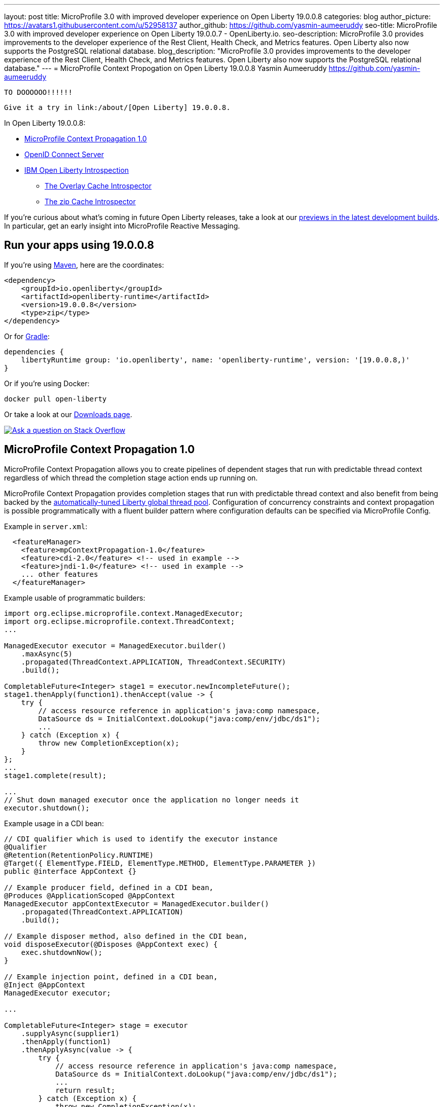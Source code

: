 ---
layout: post
title: MicroProfile 3.0 with improved developer experience on Open Liberty 19.0.0.8
categories: blog
author_picture: https://avatars1.githubusercontent.com/u/52958137
author_github: https://github.com/yasmin-aumeeruddy
seo-title: MicroProfile 3.0 with improved developer experience on Open Liberty 19.0.0.7 - OpenLiberty.io.
seo-description: MicroProfile 3.0 provides improvements to the developer experience of the Rest Client, Health Check, and Metrics features. Open Liberty also now supports the PostgreSQL relational database.
blog_description: "MicroProfile 3.0 provides improvements to the developer experience of the Rest Client, Health Check, and Metrics features. Open Liberty also now supports the PostgreSQL relational database."
---
= MicroProfile Context Propogation on Open Liberty 19.0.0.8
Yasmin Aumeeruddy <https://github.com/yasmin-aumeeruddy>

 TO DOOOOOO!!!!!!
 
 Give it a try in link:/about/[Open Liberty] 19.0.0.8.

In Open Liberty 19.0.0.8:



* <<mcp1,MicroProfile Context Propagation 1.0>>
* <<ocs,OpenID Connect Server>>
* <<int, IBM Open Liberty Introspection>>
** <<over, The Overlay Cache Introspector>>
** <<zip, The zip Cache Introspector>>

If you're curious about what's coming in future Open Liberty releases, take a look at our <<previews,previews in the latest development builds>>. In particular, get an early insight into MicroProfile Reactive Messaging.

== Run your apps using 19.0.0.8

If you're using link:/guides/maven-intro.html[Maven], here are the coordinates:

[source,xml]
----
<dependency>
    <groupId>io.openliberty</groupId>
    <artifactId>openliberty-runtime</artifactId>
    <version>19.0.0.8</version>
    <type>zip</type>
</dependency>
----

Or for link:/guides/gradle-intro.html[Gradle]:

[source,gradle]
----
dependencies {
    libertyRuntime group: 'io.openliberty', name: 'openliberty-runtime', version: '[19.0.0.8,)'
}
----

Or if you're using Docker:

[source]
----
docker pull open-liberty
----

Or take a look at our link:/downloads/[Downloads page].

[link=https://stackoverflow.com/tags/open-liberty]
image::/img/blog/blog_btn_stack.svg[Ask a question on Stack Overflow, align="center"]


[#mcp1]
== MicroProfile Context Propagation 1.0

MicroProfile Context Propagation allows you to create pipelines of dependent stages that run with predictable thread context regardless of which thread the completion stage action ends up running on.

MicroProfile Context Propagation provides completion stages that run with predictable thread context and also benefit from being backed by the link:https://openliberty.io/blog/2019/04/03/liberty-threadpool-autotuning.html[automatically-tuned Liberty global thread pool]. Configuration of concurrency constraints and context propagation is possible programmatically with a fluent builder pattern where configuration defaults can be specified via MicroProfile Config.

Example in `server.xml`:
[source,xml]
----
  <featureManager>
    <feature>mpContextPropagation-1.0</feature>
    <feature>cdi-2.0</feature> <!-- used in example -->
    <feature>jndi-1.0</feature> <!-- used in example -->
    ... other features
  </featureManager>
----

Example usable of programmatic builders:
[source,java]

----
import org.eclipse.microprofile.context.ManagedExecutor;
import org.eclipse.microprofile.context.ThreadContext;
...

ManagedExecutor executor = ManagedExecutor.builder()
    .maxAsync(5)
    .propagated(ThreadContext.APPLICATION, ThreadContext.SECURITY)
    .build();

CompletableFuture<Integer> stage1 = executor.newIncompleteFuture();
stage1.thenApply(function1).thenAccept(value -> {
    try {
        // access resource reference in application's java:comp namespace,
        DataSource ds = InitialContext.doLookup("java:comp/env/jdbc/ds1");
        ...
    } catch (Exception x) {
        throw new CompletionException(x);
    }
};
...
stage1.complete(result);

...
// Shut down managed executor once the application no longer needs it
executor.shutdown();

----

Example usage in a CDI bean:
[source,java]
----
// CDI qualifier which is used to identify the executor instance
@Qualifier
@Retention(RetentionPolicy.RUNTIME)
@Target({ ElementType.FIELD, ElementType.METHOD, ElementType.PARAMETER })
public @interface AppContext {}

// Example producer field, defined in a CDI bean,
@Produces @ApplicationScoped @AppContext
ManagedExecutor appContextExecutor = ManagedExecutor.builder()
    .propagated(ThreadContext.APPLICATION)
    .build();

// Example disposer method, also defined in the CDI bean,
void disposeExecutor(@Disposes @AppContext exec) {
    exec.shutdownNow();
}

// Example injection point, defined in a CDI bean,
@Inject @AppContext
ManagedExecutor executor;

...

CompletableFuture<Integer> stage = executor
    .supplyAsync(supplier1)
    .thenApply(function1)
    .thenApplyAsync(value -> {
        try {
            // access resource reference in application's java:comp namespace,
            DataSource ds = InitialContext.doLookup("java:comp/env/jdbc/ds1");
            ...
            return result;
        } catch (Exception x) {
            throw new CompletionException(x);
        }
    });
----
For more information:

* link:https://openliberty.io/docs/ref/microprofile/3.0/#package=org/eclipse/microprofile/context/package-frame.html&class=org/eclipse/microprofile/context/package-summary.html[JavaDoc API]
* link:https://github.com/eclipse/microprofile-context-propagation/releases/tag/1.0[Spec binaries and Maven coordinates]
* https://github.com/eclipse/microprofile-context-propagation/releases[Context Propagation 1.0 specification]

[#ocs]
== OpenID Connect Server

OpenID Connect is a technology that allows delegation of user authentication to an external security provider.

Liberty's OpenID Connect Server feature now includes support for long-lived application passwords and application tokens, for use by non browser applications. Users can acquire these and submit them to a non-browser application, which can then use them to access secured resources on servers configured to accept OAuth access tokens from the OpenID Connect server. The user's password is never exposed to the non-browser app, and the tokens can be revoked independently if needed. App-passwords are exchanged repetitively by the non-browser app for short lived access tokens using a standard OAuth ROPC flow, so if an access token is ever compromised, it is not valid for long. App-tokens are long-lived access tokens.

Web and REST interfaces for users and administrators are added to administer these tokens.

Create a new Liberty server and use this `server.xml`. Comments in `server.xml` explain the new configuration attributes. This server doesn't have a backing database so is for demo purposes only.

Example in xml: 
[source,xml]
----
<server>
    <featureManager>      
      <feature>openidConnectServer-1.0</feature>     
    </featureManager>

    <openidConnectProvider id="OP" oauthProviderRef="OAuth" 
        signatureAlgorithm="RS256" keyStoreRef="defaultKeyStore" 
        jwkEnabled="true"
    >
    </openidConnectProvider>
    
    <!-- internalClientID and internalClientSecret match a defined 
         client and are used in creating app-passwords and app-tokens.
         passwordGrantRequiresAppPassword enables the ROPC flow to 
         exchange app-passwords for short-lived access tokens.
         appPasswordLifetime and appTokenLifetime set the lifetime of these tokens.
    --> 
    <oauthProvider id="OAuth" tokenFormat="mpjwt" 
      passwordGrantRequiresAppPassword="true" 
      internalClientId="RP" 
      internalClientSecret="thesecret" 
      appPasswordLifetime="30d"
      >
        <!-- 
         localStore for demo use, a backing database is used instead in production. 
         When localStore is used, all client data and token status is held
         in memory only. 
        --> 
        <localStore>
         
          <!-- appPasswordAllowed and appTokenAllowed allow 
          this client to create app-passwords and app-tokens -->
          <client displayname="RP" enabled="true"
                name="RP" secret="thesecret" 
                scope="openid profile email"
                preAuthorizedScope="openid profile email"
                appPasswordAllowed="true"
                appTokenAllowed="true"
          >                  
                <redirect>https://localhost:19443/oidcclient/redirect/RP</redirect>
          </client>    
        </localStore>
    </oauthProvider>
     
    <oauth-roles>
        <authenticated>
            <special-subject type="ALL_AUTHENTICATED_USERS" />  
        </authenticated> 
         <tokenManager>
           <!-- this user can manage the app-passwords and tokens of other users -->
            <user name="admin" />
        </tokenManager> 
    </oauth-roles>

    <!-- Basic registry for test / development use. -->   
    <basicRegistry id="basic" realm="customRealm">
        <user          
          name="admin"
          password="adminpwd" />
        <user
          name="demouser2"
          password="demopassword2" />
         <group name="users">
             <member name="admin"/>
             <member name="demouser2" />
        </group>
    </basicRegistry>

    <httpEndpoint id="defaultHttpEndpoint" host="*" httpPort="29080" httpsPort="29443" />
    <keyStore id="defaultKeyStore" password="keyspass" />  

</server>
----


Now users can request and manage their own tokens at
`pass:[]https://host:port/(provider id)/personalTokenManagement`. Token admins can administer the tokens of other users at `pass:[]https://host:port/(provider id)/usersTokenManagement.`

To try it out, start the server and log in as `admin`, `adminpwd` at
`pass:[]https://localhost:29443/oidc/endpoint/OP/personalTokenManagement`

These tokens can be submitted to non-browser applications, which can in turn use them when accessing secured resources on servers configured to accept access tokens from the OpenID Connect server.

[#int]
== Open Liberty Introspection
 
When diagnosing problems with a server, the link:https://openliberty.io/docs/ref/command/#server-dump.html[server dump] command can be run to obtain information about server configuration, log information, and deployed applications. The command generates a zip archive and Open Liberty 19.0.0.8 introduces two new introspectors to display the data of active root containers on an Open Liberty server process.

Although the `server dump` command can run on servers that have been stopped or are running, introspector output is produced as a step of running a `server dump` on a running server only. 

[#over]
=== Overlay Cache Introspector

The new overlay cache introspector is used to display the active root containers and to display the particular data which has been associated with each container. The viewing archive activity is useful for these purposes:

1. To see what root containers are active within the Open Liberty process.
2. To see the on-disk locations of each of the containers.
3. To obtain a better understanding of typical data which is generated by Open Liberty when starting an application module.

Open Liberty manages application content by creating an overlay container for each of the root locations of the application.  An overlay cache is associated with each of the root containers.

The associated overlay cache is a two layer dictionary. Keys for the first tier are relative paths while keys for the second tier are type names. The overlay cache is used as a mechanism to simplify sharing application related data within the Liberty Application Server.  Sharing a single overlay container replaces sharing many different data items.

The overlay container introspector output is written to the standard server dump archive as entry to `OverlayContainerIntrospector.txt`. To create the output, use the following commands:

Start the server:
[source]
----
server start <serverName>
----
When the server has started, create the dump file:
[source]
----
server dump <serverName>
----

Each use of the `server dump` command creates a server dump ZIP file which has a name based on the server name and which includes a timestamp in the name.

The overlay cache introspector output has three sections.

1. Title and timestamp
+
The descripton of the introspector and overlay container diagnostics are displayed.
+
2. Listing of overlay containers
+
The currently active overlay containers and two containers for each of them, both displayed with a list of URL's. The two containers and referred to as "Base" and "File" which provide the main and additional storage for the overlay container respectively. 
+
3. Cache Data for each overlay container 
+
The list of active overlay containers and the contents of their overlay cache is displayed. 
+


[#zip]
=== Zip Cache Introspector

The new zip cache introspector is used primarily to obtain a view of archive activity within an Open Liberty server process which is useful for a number of purposes:

1. To understand the basic flow of archive file activity within a Liberty server.
2. To detect exceptional archive activity, for example, a pattern of frequent opens and closes of archives, or, when an extremely large number of archives are being opened.
3. To tell if application archives are held open by the Open Liberty process.  This is useful for cases where dynamic updates to application files are blocked because the files are locked.
4. To verify the health of the zip cache layer.  For example, to make sure the zip reaper thread (see below) is running and has been closing zip files at scheduled times.
5. To diagnose the effectiveness of particular zip cache settings.

Introspector output is written to the standard server dump archive as entry to `ZipCachingIntrospector.txt`.

Use the following commands to create the output:
Start the server:
[source]
----
server start <serverName>
----
When the server has started, create the dump file:
[source]
----
server dump <serverName>
----
Each use of the `server dump` command creates a `server dump` ZIP file which has a name based on the server name and timestamp.

The zip cache introspector output contains the following five sections:

1. Title and time stamp
+
The introspector description is displayed with the time and date that the output was created.
+
2. List of properties used to configure the zip caching layer
+
These properties are configuarable as JVM options and in most cases, should be set to their default values.
+
3. List of active and recently used zip file handles
+
The key value for the zip file handles is the full absolute path to an archive file. Information about the cached entries is displayed for each of the file handles.
+
4. Top level state of the zip file cache layer
+
The main function of the cache layer is to delay closing zip files so re-opening zip files that have recently been opened is prevented. The reaper is the thread which eventually closes the zip files and the top level state shows whether the reaper is active, shows the initial, final, and current times of the reaper and includes information about the two threads used by the reaper.
+
5. Data for all managed zip files
+
This data is displayed in four listings: all active and pending zip files, pending zip files which have a short expiration, pending zip files which have a long expiration and lastly, zip files which were recently closed but which have not yet been removed from the cache.
+
